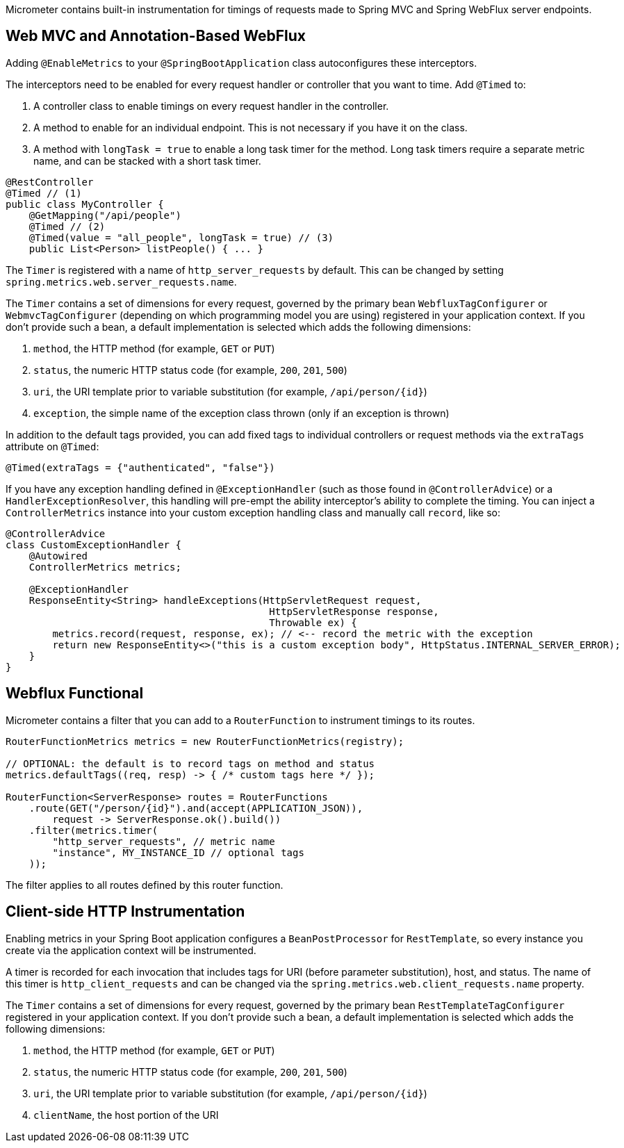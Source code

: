 Micrometer contains built-in instrumentation for timings of requests made to Spring MVC and Spring WebFlux server endpoints.

== Web MVC and Annotation-Based WebFlux

Adding `@EnableMetrics` to your `@SpringBootApplication` class autoconfigures these interceptors.

The interceptors need to be enabled for every request handler or controller that you want to time. Add `@Timed` to:

1. A controller class to enable timings on every request handler in the controller.
2. A method to enable for an individual endpoint. This is not necessary if you have it on the class.
3. A method with `longTask = true` to enable a long task timer for the method. Long task timers require a separate metric name, and can be stacked with a short task timer.

```java
@RestController
@Timed // (1)
public class MyController {
    @GetMapping("/api/people")
    @Timed // (2)
    @Timed(value = "all_people", longTask = true) // (3)
    public List<Person> listPeople() { ... }
```

The `Timer` is registered with a name of `http_server_requests` by default. This can be changed by setting `spring.metrics.web.server_requests.name`.

The `Timer` contains a set of dimensions for every request, governed by the primary bean `WebfluxTagConfigurer` or `WebmvcTagConfigurer` (depending on which programming model you are using) registered in your application context. If you don't provide such a bean, a default implementation is selected which adds the following dimensions:

1. `method`, the HTTP method (for example, `GET` or `PUT`)
2. `status`, the numeric HTTP status code (for example, `200`, `201`, `500`)
3. `uri`, the URI template prior to variable substitution (for example, `/api/person/{id}`)
4. `exception`, the simple name of the exception class thrown (only if an exception is thrown)

In addition to the default tags provided, you can add fixed tags to individual
controllers or request methods via the `extraTags` attribute on `@Timed`:

```java
@Timed(extraTags = {"authenticated", "false"})
```

If you have any exception handling defined in `@ExceptionHandler` (such as those found in `@ControllerAdvice`) or a `HandlerExceptionResolver`, this
handling will pre-empt the ability interceptor's ability to complete the timing. You can inject a `ControllerMetrics` instance into your custom
exception handling class and manually call `record`, like so:

```java
@ControllerAdvice
class CustomExceptionHandler {
    @Autowired
    ControllerMetrics metrics;

    @ExceptionHandler
    ResponseEntity<String> handleExceptions(HttpServletRequest request,
                                             HttpServletResponse response,
                                             Throwable ex) {
        metrics.record(request, response, ex); // <-- record the metric with the exception
        return new ResponseEntity<>("this is a custom exception body", HttpStatus.INTERNAL_SERVER_ERROR);
    }
}
```

== Webflux Functional

Micrometer contains a filter that you can add to a `RouterFunction` to instrument timings to its routes.

```java
RouterFunctionMetrics metrics = new RouterFunctionMetrics(registry);

// OPTIONAL: the default is to record tags on method and status
metrics.defaultTags((req, resp) -> { /* custom tags here */ });

RouterFunction<ServerResponse> routes = RouterFunctions
    .route(GET("/person/{id}").and(accept(APPLICATION_JSON)),
        request -> ServerResponse.ok().build())
    .filter(metrics.timer(
        "http_server_requests", // metric name
        "instance", MY_INSTANCE_ID // optional tags
    ));
```

The filter applies to all routes defined by this router function.

ifeval::["{system}" == "prometheus"]
Separately, a router function generator is provided to add a Prometheus scraping endpoint to a Webflux functional application:

```java
PrometheusMeterRegistry meterRegistry = new PrometheusMeterRegistry();
RouterFunction<ServerResponse> route = route(GET("/prometheus"),
    PrometheusFunctions.scrape(meterRegistry));
```

You can compose this router function with other router functions that are instrumented with metrics.
endif::[]

== Client-side HTTP Instrumentation

Enabling metrics in your Spring Boot application configures a `BeanPostProcessor` for `RestTemplate`, so every instance you create via the application context will be instrumented.

A timer is recorded for each invocation that includes tags for URI (before parameter substitution), host, and status. The name of this timer is `http_client_requests` and can be changed via the `spring.metrics.web.client_requests.name`
property.

The `Timer` contains a set of dimensions for every request, governed by the primary bean `RestTemplateTagConfigurer` registered in your application context. If you don't provide such a bean, a default implementation is selected which adds the following dimensions:

1. `method`, the HTTP method (for example, `GET` or `PUT`)
2. `status`, the numeric HTTP status code (for example, `200`, `201`, `500`)
3. `uri`, the URI template prior to variable substitution (for example, `/api/person/{id}`)
4. `clientName`, the host portion of the URI